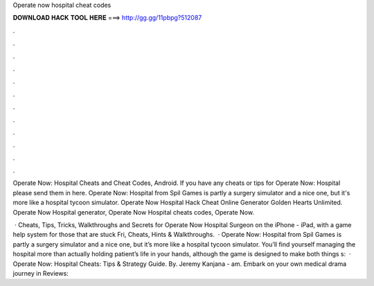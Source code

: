 Operate now hospital cheat codes



𝐃𝐎𝐖𝐍𝐋𝐎𝐀𝐃 𝐇𝐀𝐂𝐊 𝐓𝐎𝐎𝐋 𝐇𝐄𝐑𝐄 ===> http://gg.gg/11pbpg?512087



.



.



.



.



.



.



.



.



.



.



.



.

Operate Now: Hospital Cheats and Cheat Codes, Android. If you have any cheats or tips for Operate Now: Hospital please send them in here. Operate Now: Hospital from Spil Games is partly a surgery simulator and a nice one, but it's more like a hospital tycoon simulator. Operate Now Hospital Hack Cheat Online Generator Golden Hearts Unlimited. Operate Now Hospital generator, Operate Now Hospital cheats codes, Operate Now.

 · Cheats, Tips, Tricks, Walkthroughs and Secrets for Operate Now Hospital Surgeon on the iPhone - iPad, with a game help system for those that are stuck Fri, Cheats, Hints & Walkthroughs.  · Operate Now: Hospital from Spil Games is partly a surgery simulator and a nice one, but it’s more like a hospital tycoon simulator. You’ll find yourself managing the hospital more than actually holding patient’s life in your hands, although the game is designed to make both things s:   · Operate Now: Hospital Cheats: Tips & Strategy Guide. By. Jeremy Kanjana - am. Embark on your own medical drama journey in Reviews: 
